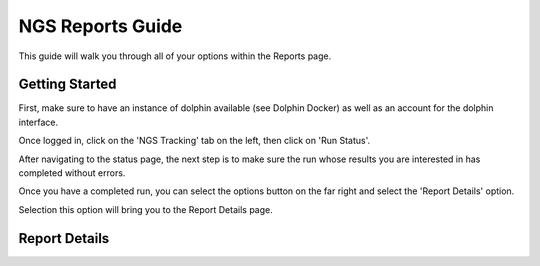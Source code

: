 *****************
NGS Reports Guide
*****************

This guide will walk you through all of your options within the Reports page.

Getting Started
===============

First, make sure to have an instance of dolphin available (see Dolphin Docker) as well as an account for the dolphin interface.

Once logged in, click on the 'NGS Tracking' tab on the left, then click on 'Run Status'.

.. image:: dolphin_pics/menu_bar.png
	:align: center
	
After navigating to the status page, the next step is to make sure the run whose results you are interested in has completed without errors.

Once you have a completed run, you can select the options button on the far right and select the 'Report Details' option.

.. image:: dolphin_pics/completed.png
	:align: center
	
Selection this option will bring you to the Report Details page.

Report Details
==============

